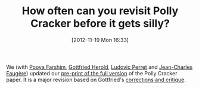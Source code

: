 #+TITLE: How often can you revisit Polly Cracker before it gets silly?
#+POSTID: 865
#+DATE: [2012-11-19 Mon 16:33]
#+OPTIONS: toc:nil num:nil todo:nil pri:nil tags:nil ^:nil TeX:nil
#+CATEGORY: cryptography
#+TAGS: cryptography, gröbner basis, homomorphic encryption, lwe, paper, pre-print

We (with [[https://farshim.wordpress.com/][Pooya Farshim]], [[http://www.cits.rub.de/personen/herold.html][Gottfried Herold]], [[http://www-polsys.lip6.fr/~perret/][Ludovic Perret]] and [[http://www-calfor.lip6.fr/~jcf/][Jean-Charles Faugère]]) updated our [[http://eprint.iacr.org/2011/289][pre-print of the full version]] of the Polly Cracker paper. It is a major revision based on Gottfried's [[http://www.springerlink.com/content/3q36306327j17740/][corrections and critique]].



